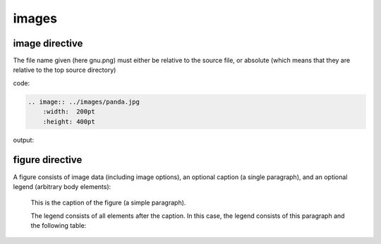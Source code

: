 images
###########

image directive
*****************

The file name given (here gnu.png) must either be relative to the source file, or absolute (which means that they are relative to the top source directory)

code:

.. code-block:: rst

    .. image:: ../images/panda.jpg
        :width:  200pt
        :height: 400pt

output:

.. image:: ../images/panda.jpg
    :width:  400pt
    :height: 200pt

figure directive
******************

A figure consists of image data (including image options), an optional caption (a single paragraph), and an optional legend (arbitrary body elements):

.. figure:: ../images/panda.jpg
   :scale: 50 %
   :alt: map to buried treasure

   This is the caption of the figure (a simple paragraph).

   The legend consists of all elements after the caption.  In this
   case, the legend consists of this paragraph and the following
   table: